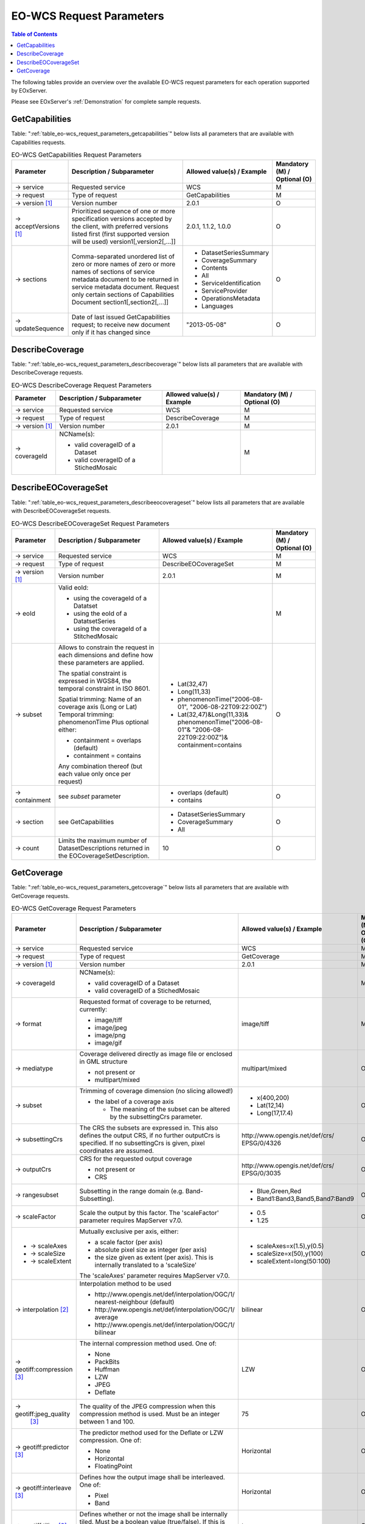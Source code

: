 ﻿.. EO-WCS Request Parameters
  #-----------------------------------------------------------------------------
  # $Id$
  #
  # Project: EOxServer <http://eoxserver.org>
  # Authors: Stephan Krause <stephan.krause@eox.at>
  #          Stephan Meissl <stephan.meissl@eox.at>
  #
  #-----------------------------------------------------------------------------
  # Copyright (C) 2011 EOX IT Services GmbH
  #
  # Permission is hereby granted, free of charge, to any person obtaining a copy
  # of this software and associated documentation files (the "Software"), to
  # deal in the Software without restriction, including without limitation the
  # rights to use, copy, modify, merge, publish, distribute, sublicense, and/or
  # sell copies of the Software, and to permit persons to whom the Software is
  # furnished to do so, subject to the following conditions:
  #
  # The above copyright notice and this permission notice shall be included in
  # all copies of this Software or works derived from this Software.
  #
  # THE SOFTWARE IS PROVIDED "AS IS", WITHOUT WARRANTY OF ANY KIND, EXPRESS OR
  # IMPLIED, INCLUDING BUT NOT LIMITED TO THE WARRANTIES OF MERCHANTABILITY,
  # FITNESS FOR A PARTICULAR PURPOSE AND NONINFRINGEMENT. IN NO EVENT SHALL THE
  # AUTHORS OR COPYRIGHT HOLDERS BE LIABLE FOR ANY CLAIM, DAMAGES OR OTHER
  # LIABILITY, WHETHER IN AN ACTION OF CONTRACT, TORT OR OTHERWISE, ARISING 
  # FROM, OUT OF OR IN CONNECTION WITH THE SOFTWARE OR THE USE OR OTHER DEALINGS
  # IN THE SOFTWARE.
  #-----------------------------------------------------------------------------

.. index::
   single: EO-WCS Request Parameters

.. _EO-WCS Request Parameters:

EO-WCS Request Parameters
=========================

.. contents:: Table of Contents
    :depth: 3
    :backlinks: top

The following tables provide an overview over the available EO-WCS request 
parameters for each operation supported by EOxServer.

Please see EOxServer's :ref:`Demonstration` for complete sample requests.

.. index::
   single: GetCapabilities (EO-WCS Request Parameters)

GetCapabilities
---------------

Table: ":ref:`table_eo-wcs_request_parameters_getcapabilities`" below lists all 
parameters that are available with Capabilities requests.

.. _table_eo-wcs_request_parameters_getcapabilities:
.. table:: EO-WCS GetCapabilities Request Parameters

    +---------------------------+-----------------------------------------------------------+----------------------------------+--------------------------------+
    | Parameter                 | Description / Subparameter                                | Allowed value(s) / Example       | Mandatory (M) / Optional (O)   |
    +===========================+===========================================================+==================================+================================+
    | → service                 | Requested service                                         |   WCS                            | M                              |
    +---------------------------+-----------------------------------------------------------+----------------------------------+--------------------------------+
    | → request                 | Type of request                                           |   GetCapabilities                | M                              |
    +---------------------------+-----------------------------------------------------------+----------------------------------+--------------------------------+
    | → version [1]_            | Version number                                            |   2.0.1                          | O                              |
    +---------------------------+-----------------------------------------------------------+----------------------------------+--------------------------------+
    | → acceptVersions [1]_     | Prioritized sequence of one or more specification         |   2.0.1, 1.1.2, 1.0.0            | O                              |
    |                           | versions accepted by the client, with preferred versions  |                                  |                                |
    |                           | listed first (first supported version will be used)       |                                  |                                |
    |                           | version1[,version2[,...]]                                 |                                  |                                |
    +---------------------------+-----------------------------------------------------------+----------------------------------+--------------------------------+
    | → sections                | Comma-separated unordered list of zero or more names of   | - DatasetSeriesSummary           | O                              |
    |                           | zero or more names of sections of service metadata        | - CoverageSummary                |                                |
    |                           | document to be returned in service metadata document.     | - Contents                       |                                |
    |                           | Request only certain sections of Capabilities             | - All                            |                                |
    |                           | Document section1[,section2[,...]]                        | - ServiceIdentification          |                                |
    |                           |                                                           | - ServiceProvider                |                                |
    |                           |                                                           | - OperationsMetadata             |                                |
    |                           |                                                           | - Languages                      |                                |
    +---------------------------+-----------------------------------------------------------+----------------------------------+--------------------------------+
    | → updateSequence          | Date of last issued GetCapabilities request; to receive   |   "2013-05-08"                   | O                              |
    |                           | new document only if it has changed since                 |                                  |                                |
    +---------------------------+-----------------------------------------------------------+----------------------------------+--------------------------------+

.. index::
   single: DescribeCoverage (EO-WCS Request Parameters)

DescribeCoverage
----------------

Table: ":ref:`table_eo-wcs_request_parameters_describecoverage`" below lists all
parameters that are available with DescribeCoverage requests.

.. _table_eo-wcs_request_parameters_describecoverage:
.. table:: EO-WCS DescribeCoverage Request Parameters

    +---------------------------+-----------------------------------------------------------+----------------------------------+--------------------------------+
    | Parameter                 | Description / Subparameter                                | Allowed value(s) / Example       | Mandatory (M) / Optional (O)   |
    +===========================+===========================================================+==================================+================================+
    | → service                 | Requested service                                         |   WCS                            | M                              |
    +---------------------------+-----------------------------------------------------------+----------------------------------+--------------------------------+
    | → request                 | Type of request                                           |   DescribeCoverage               | M                              |
    +---------------------------+-----------------------------------------------------------+----------------------------------+--------------------------------+
    | → version [1]_            | Version number                                            |   2.0.1                          | M                              |
    +---------------------------+-----------------------------------------------------------+----------------------------------+--------------------------------+
    | → coverageId              | NCName(s):                                                |                                  | M                              |
    |                           |                                                           |                                  |                                |
    |                           | - valid coverageID of a Dataset                           |                                  |                                |
    |                           | - valid coverageID of a StichedMosaic                     |                                  |                                |
    +---------------------------+-----------------------------------------------------------+----------------------------------+--------------------------------+

.. index::
   single: DescribeEOCoverageSet (EO-WCS Request Parameters)

DescribeEOCoverageSet
---------------------

Table: ":ref:`table_eo-wcs_request_parameters_describeeocoverageset`" below 
lists all parameters that are available with DescribeEOCoverageSet requests.

.. _table_eo-wcs_request_parameters_describeeocoverageset:
.. table:: EO-WCS DescribeEOCoverageSet Request Parameters

    +---------------------------+-----------------------------------------------------------+----------------------------------+--------------------------------+
    | Parameter                 | Description / Subparameter                                | Allowed value(s) / Example       | Mandatory (M) / Optional (O)   |
    +===========================+===========================================================+==================================+================================+
    | → service                 | Requested service                                         |   WCS                            | M                              |
    +---------------------------+-----------------------------------------------------------+----------------------------------+--------------------------------+
    | → request                 | Type of request                                           |   DescribeEOCoverageSet          | M                              |
    +---------------------------+-----------------------------------------------------------+----------------------------------+--------------------------------+
    | → version [1]_            | Version number                                            |   2.0.1                          | M                              |
    +---------------------------+-----------------------------------------------------------+----------------------------------+--------------------------------+
    | → eoId                    | Valid eoId:                                               |                                  | M                              |
    |                           |                                                           |                                  |                                |
    |                           | - using the coverageId of a Datatset                      |                                  |                                | 
    |                           | - using the eoId of a DatatsetSeries                      |                                  |                                | 
    |                           | - using the coverageId of a StitchedMosaic                |                                  |                                |
    +---------------------------+-----------------------------------------------------------+----------------------------------+--------------------------------+
    | → subset                  | Allows to constrain the request in each dimensions and    |- Lat(32,47)                      | O                              |
    |                           | define how these  parameters are applied.                 |                                  |                                |
    |                           |                                                           |- Long(11,33)                     |                                |
    |                           | The spatial constraint is expressed in WGS84, the         |                                  |                                |
    |                           | temporal constraint in ISO 8601.                          |- phenomenonTime("2006-08-01",    |                                |
    |                           |                                                           |  "2006-08-22T09:22:00Z")         |                                |
    |                           | Spatial trimming:  Name of an coverage axis (Long or Lat) |- Lat(32,47)&Long(11,33)&         |                                |
    |                           | Temporal trimming: phenomenonTime                         |  phenomenonTime("2006-08-01"&    |                                |
    |                           | Plus optional either:                                     |  "2006-08-22T09:22:00Z")&        |                                |
    |                           |                                                           |  containment=contains            |                                |
    |                           | - containment = overlaps (default)                        |                                  |                                |
    |                           | - containment = contains                                  |                                  |                                |
    |                           |                                                           |                                  |                                |
    |                           | Any combination thereof (but each value only once per     |                                  |                                |
    |                           | request)                                                  |                                  |                                |
    +---------------------------+-----------------------------------------------------------+----------------------------------+--------------------------------+
    | → containment             | see `subset` parameter                                    | - overlaps (default)             | O                              |
    |                           |                                                           | - contains                       |                                |
    +---------------------------+-----------------------------------------------------------+----------------------------------+--------------------------------+
    | → section                 | see GetCapabilities                                       | - DatasetSeriesSummary           | O                              |
    |                           |                                                           | - CoverageSummary                |                                |
    |                           |                                                           | - All                            |                                |
    +---------------------------+-----------------------------------------------------------+----------------------------------+--------------------------------+
    | → count                   | Limits the maximum number of DatasetDescriptions returned |   10                             | O                              |
    |                           | in the EOCoverageSetDescription.                          |                                  |                                |
    +---------------------------+-----------------------------------------------------------+----------------------------------+--------------------------------+


.. index::
   single: GetCoverage (EO-WCS Request Parameters)

GetCoverage
-----------

Table: ":ref:`table_eo-wcs_request_parameters_getcoverage`" below lists all 
parameters that are available with GetCoverage requests.

.. _table_eo-wcs_request_parameters_getcoverage:
.. table:: EO-WCS GetCoverage Request Parameters

    +---------------------------+-----------------------------------------------------------+----------------------------------+--------------------------------+
    | Parameter                 | Description / Subparameter                                | Allowed value(s) / Example       | Mandatory (M) / Optional (O)   |
    +===========================+===========================================================+==================================+================================+
    | → service                 | Requested service                                         |   WCS                            | M                              |
    +---------------------------+-----------------------------------------------------------+----------------------------------+--------------------------------+
    | → request                 | Type of request                                           |   GetCoverage                    | M                              |
    +---------------------------+-----------------------------------------------------------+----------------------------------+--------------------------------+
    | → version [1]_            | Version number                                            |   2.0.1                          | M                              |
    +---------------------------+-----------------------------------------------------------+----------------------------------+--------------------------------+
    | → coverageId              | NCName(s):                                                |                                  | M                              |
    |                           |                                                           |                                  |                                |
    |                           | - valid coverageID of a Dataset                           |                                  |                                |
    |                           | - valid coverageID of a StichedMosaic                     |                                  |                                |
    +---------------------------+-----------------------------------------------------------+----------------------------------+--------------------------------+
    | → format                  | Requested format of coverage to be returned, currently:   |   image/tiff                     | M                              |
    |                           |                                                           |                                  |                                |
    |                           | - image/tiff                                              |                                  |                                |
    |                           | - image/jpeg                                              |                                  |                                |
    |                           | - image/png                                               |                                  |                                |
    |                           | - image/gif                                               |                                  |                                |
    +---------------------------+-----------------------------------------------------------+----------------------------------+--------------------------------+
    | → mediatype               | Coverage delivered directly as image file or enclosed in  |   multipart/mixed                | O                              |
    |                           | GML structure                                             |                                  |                                |
    |                           |                                                           |                                  |                                |
    |                           | - not present or                                          |                                  |                                |
    |                           | - multipart/mixed                                         |                                  |                                |
    +---------------------------+-----------------------------------------------------------+----------------------------------+--------------------------------+
    | → subset                  | Trimming of coverage dimension (no slicing allowed!)      |- x(400,200)                      | O                              |
    |                           |                                                           |- Lat(12,14)                      |                                |
    |                           | - the label of a coverage axis                            |- Long(17,17.4)                   |                                |
    |                           |                                                           |                                  |                                |
    |                           |   + The meaning of the subset can be altered by the       |                                  |                                |
    |                           |     subsettingCrs parameter.                              |                                  |                                |
    +---------------------------+-----------------------------------------------------------+----------------------------------+--------------------------------+
    | → subsettingCrs           | The CRS the subsets are expressed in. This also defines   | \http://www.opengis.net/def/crs/ | O                              |
    |                           | the output CRS, if no further outputCrs is specified.     | EPSG/0/4326                      |                                |
    |                           | If no subsettingCrs is given, pixel coordinates are       |                                  |                                |
    |                           | assumed.                                                  |                                  |                                |
    +---------------------------+-----------------------------------------------------------+----------------------------------+--------------------------------+
    | → outputCrs               | CRS for the requested output coverage                     | \http://www.opengis.net/def/crs/ | O                              |
    |                           |                                                           | EPSG/0/3035                      |                                |
    |                           | - not present or                                          |                                  |                                |
    |                           | - CRS                                                     |                                  |                                |
    +---------------------------+-----------------------------------------------------------+----------------------------------+--------------------------------+
    | → rangesubset             | Subsetting in the range domain (e.g. Band-Subsetting).    | - Blue,Green,Red                 | O                              |
    |                           |                                                           | - Band1:Band3,Band5,Band7:Band9  |                                |
    +---------------------------+-----------------------------------------------------------+----------------------------------+--------------------------------+
    | → scaleFactor             | Scale the output by this factor.                          | - 0.5                            | O                              |
    |                           | The 'scaleFactor' parameter requires MapServer v7.0.      | - 1.25                           |                                |
    +---------------------------+-----------------------------------------------------------+----------------------------------+--------------------------------+
    |- → scaleAxes              | Mutually exclusive per axis, either:                      |- scaleAxes=x(1.5),y(0.5)         | O                              |
    |- → scaleSize              |                                                           |- scaleSize=x(50),y(100)          |                                |
    |- → scaleExtent            | - a scale factor (per axis)                               |- scaleExtent=long(50:100)        |                                | 
    |                           | - absolute pixel size as integer (per axis)               |                                  |                                |
    |                           | - the size given as extent (per axis). This is internally |                                  |                                |
    |                           |   translated to a 'scaleSize'                             |                                  |                                |
    |                           |                                                           |                                  |                                |
    |                           | The 'scaleAxes' parameter requires MapServer v7.0.        |                                  |                                |
    +---------------------------+-----------------------------------------------------------+----------------------------------+--------------------------------+
    | → interpolation [2]_      | Interpolation method to be used                           | bilinear                         | O                              |
    |                           |                                                           |                                  |                                |
    |                           | - \http://www.opengis.net/def/interpolation/OGC/1/        |                                  |                                |
    |                           |   nearest-neighbour (default)                             |                                  |                                |
    |                           | - \http://www.opengis.net/def/interpolation/OGC/1/        |                                  |                                |
    |                           |   average                                                 |                                  |                                |
    |                           | - \http://www.opengis.net/def/interpolation/OGC/1/        |                                  |                                |
    |                           |   bilinear                                                |                                  |                                |
    +---------------------------+-----------------------------------------------------------+----------------------------------+--------------------------------+
    | → geotiff:compression [3]_| The internal compression method used. One of:             | LZW                              | O                              |
    |                           |                                                           |                                  |                                |
    |                           | - None                                                    |                                  |                                |
    |                           | - PackBits                                                |                                  |                                |
    |                           | - Huffman                                                 |                                  |                                |
    |                           | - LZW                                                     |                                  |                                |
    |                           | - JPEG                                                    |                                  |                                |
    |                           | - Deflate                                                 |                                  |                                |
    +---------------------------+-----------------------------------------------------------+----------------------------------+--------------------------------+
    | → geotiff:jpeg_quality    | The quality of the JPEG compression when this compression | 75                               | O                              |
    |   [3]_                    | method is used. Must be an integer between 1 and 100.     |                                  |                                |
    +---------------------------+-----------------------------------------------------------+----------------------------------+--------------------------------+
    | → geotiff:predictor [3]_  | The predictor method used for the Deflate or LZW          | Horizontal                       | O                              |
    |                           | compression. One of:                                      |                                  |                                |
    |                           |                                                           |                                  |                                |
    |                           | - None                                                    |                                  |                                |
    |                           | - Horizontal                                              |                                  |                                |
    |                           | - FloatingPoint                                           |                                  |                                |
    +---------------------------+-----------------------------------------------------------+----------------------------------+--------------------------------+
    | → geotiff:interleave [3]_ | Defines how the output image shall be interleaved.        | Horizontal                       | O                              |
    |                           | One of:                                                   |                                  |                                |
    |                           |                                                           |                                  |                                |
    |                           | - Pixel                                                   |                                  |                                |
    |                           | - Band                                                    |                                  |                                |
    +---------------------------+-----------------------------------------------------------+----------------------------------+--------------------------------+
    | → geotiff:tiling [3]_     | Defines whether or not the image shall be internally      | true                             | O                              |
    |                           | tiled. Must be a boolean value (true/false). If this is   |                                  |                                |
    |                           | set to 'true', also a tilewidth and tileheight must be    |                                  |                                |
    |                           | specified.                                                |                                  |                                |
    +---------------------------+-----------------------------------------------------------+----------------------------------+--------------------------------+
    | → geotiff:tilewidth [3]_  | Defines the width of the internal tiles. Must be an       | 256                              | O                              |
    |                           | integer and a multiple of 16.                             |                                  |                                |
    +---------------------------+-----------------------------------------------------------+----------------------------------+--------------------------------+
    | → geotiff:tileheight [3]_ | Defines the height of the internal tiles. Must be an      | 128                              | O                              |
    |                           | integer and a multiple of 16.                             |                                  |                                |
    +---------------------------+-----------------------------------------------------------+----------------------------------+--------------------------------+
\

.. [1]  Version, acceptVersions: Support for EO-WCS is available only together 
        with WCS version 2.0.1.

.. [2]  Interpolation: (Note: Resampling options other than NEAREST can 
        dramatically slow down raster processing). The default (and fastest) is 
        NEAREST. Replaces the target pixel with its NEAREST Neighbor. 
        AVERAGE will compute the average pixel value of all pixels in the region 
        of the disk file being mapped to the output pixel (or possibly just a 
        sampling of them). Generally AVERAGE can be desirable for reducing noise 
        in dramatically downsampled data, and can give something approximating 
        anti-aliasing for black and white linework. BILINEAR will compute a 
        linear interpolation of the four pixels around the target location. 
        BILINEAR can be helpful when oversampling data to give a smooth 
        appearance.

.. [3]  These parameters are only used in conjunction with GeoTIFF output. Thus
        the format parameter must be either 'image/tiff' or the "native" format
        of the coverage maps to GeoTIFF. The specificaiton of this encoding 
        extension can be found `here 
        <https://portal.opengeospatial.org/files/?artifact_id=54813>`_
